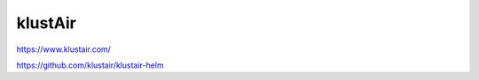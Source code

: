 .. _klustair:


klustAir
########



https://www.klustair.com/

https://github.com/klustair/klustair-helm

